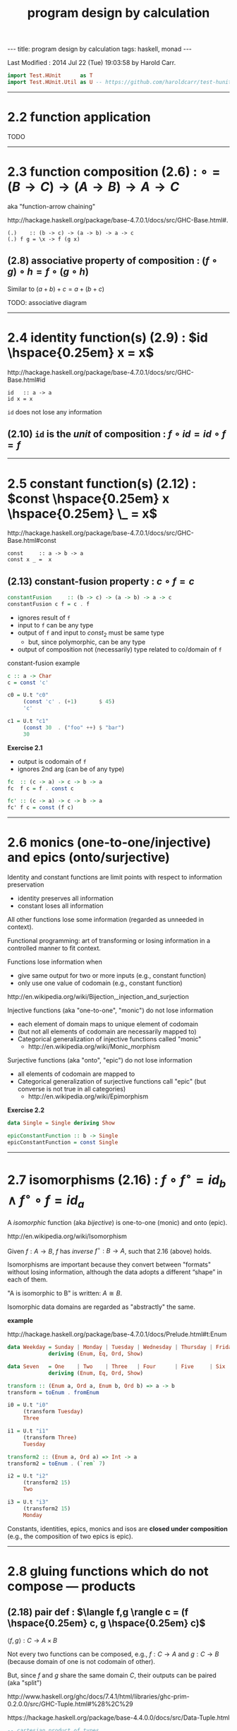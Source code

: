 #+TITLE:       program design by calculation
#+AUTHOR:      Harold Carr
#+DESCRIPTION: program design by calculation
#+PROPERTY:    tangle pdbc.hs
#+OPTIONS:     num:nil toc:t
#+OPTIONS:     skip:nil author:nil email:nil creator:nil timestamp:nil
#+INFOJS_OPT:  view:nil toc:t ltoc:t mouse:underline buttons:0 path:http://orgmode.org/org-info.js

# https://www.gnu.org/software/emacs/manual/html_node/org/CSS-support.html
#+BEGIN_HTML
<STYLE> <!-- A{text-decoration:none} --> </STYLE>
#+END_HTML

#+BEGIN_HTML
---
title: program design by calculation
tags: haskell, monad
---
#+END_HTML

# Created       : 2014 Jul 20 (Sun) 07:59:14 by Harold Carr.
Last Modified : 2014 Jul 22 (Tue) 19:03:58 by Harold Carr.

#+BEGIN_SRC haskell
import Test.HUnit      as T
import Test.HUnit.Util as U -- https://github.com/haroldcarr/test-hunit-util
#+END_SRC

------------------------------------------------------------------------------
* 2.2 function application

TODO

------------------------------------------------------------------------------
* 2.3 function composition (2.6) : $\circ = (B \rightarrow C) \rightarrow (A \rightarrow B) \rightarrow A \rightarrow C$

aka "function-arrow chaining"

[[http://hackage.haskell.org/package/base-4.7.0.1/docs/src/GHC-Base.html#.]]

#+BEGIN_EXAMPLE
(.)    :: (b -> c) -> (a -> b) -> a -> c
(.) f g = \x -> f (g x)
#+END_EXAMPLE

[[file:./function-composition.png]]

** (2.8) associative property of composition : $(f \circ g) \circ h = f \circ (g \circ h)$

Similar to $(a + b) + c = a + (b + c)$

TODO: associative diagram

------------------------------------------------------------------------------
* 2.4 identity function(s) (2.9) : $id \hspace{0.25em} x = x$

[[http://hackage.haskell.org/package/base-4.7.0.1/docs/src/GHC-Base.html#id]]

#+BEGIN_EXAMPLE
id   :: a -> a
id x = x
#+END_EXAMPLE

=id= does not lose any information

** (2.10) =id= is the /unit/ of composition : $f \circ id = id \circ f = f$

[[file:./function-composition-id-is-unit.png]]

------------------------------------------------------------------------------
* 2.5 constant function(s) (2.12) : $const \hspace{0.25em} x \hspace{0.25em} \_ =  x$

[[http://hackage.haskell.org/package/base-4.7.0.1/docs/src/GHC-Base.html#const]]

#+BEGIN_EXAMPLE
const     :: a -> b -> a
const x _ =  x
#+END_EXAMPLE

** (2.13) constant-fusion property : $c \circ f = c$

#+BEGIN_SRC haskell
constantFusion     :: (b -> c) -> (a -> b) -> a -> c
constantFusion c f = c . f
#+END_SRC

- ignores result of =f=
- input to =f= can be any type
- output of =f= and input to $const_2$ must be same type
  - but, since polymorphic, can be any type
- output of composition not (necessarily) type related to co/domain of =f=

[[file:./constant-fusion.png]]

constant-fusion example

#+BEGIN_SRC haskell
c :: a -> Char
c = const 'c'

c0 = U.t "c0"
     (const 'c' . (+1)       $ 45)
     'c'

c1 = U.t "c1"
     (const 30  . ("foo" ++) $ "bar")
     30
#+END_SRC

*Exercise 2.1*

- output is codomain of =f=
- ignores 2nd arg (can be of any type)

#+BEGIN_SRC haskell
fc  :: (c -> a) -> c -> b -> a
fc  f c = f . const c
#+END_SRC

[[file:./e2-1a.png]]

#+BEGIN_SRC haskell
fc' :: (c -> a) -> c -> b -> a
fc' f c = const (f c)
#+END_SRC

[[file:./e2-1b.png]]

------------------------------------------------------------------------------
* 2.6 monics (one-to-one/injective) and epics (onto/surjective)

Identity and constant functions are limit points with respect to information preservation
- identity preserves all information
- constant loses all information

All other functions lose some information (regarded as unneeded in context).

Functional programming: art of transforming or losing information in a controlled manner to fit context.

Functions lose information when
- give same output for two or more inputs (e.g., constant function)
- only use one value of codomain (e.g., constant function)

[[http://en.wikipedia.org/wiki/Bijection,_injection_and_surjection]]

Injective functions (aka "one-to-one", "monic") do not lose information
- each element of domain maps to unique element of codomain
- (but not all elements of codomain are necessarily mapped to)
- Categorical generalization of injective functions called "monic"
  - [[http://en.wikipedia.org/wiki/Monic_morphism]]

Surjective functions (aka "onto", "epic") do not lose information
- all elements of codomain are mapped to
- Categorical generalization of surjective functions call "epic" (but converse is not true in all categories)
  - [[http://en.wikipedia.org/wiki/Epimorphism]]

*Exercise 2.2*

#+BEGIN_SRC haskell
data Single = Single deriving Show

epicConstantFunction :: b -> Single
epicConstantFunction = const Single
#+END_SRC

------------------------------------------------------------------------------
* 2.7 isomorphisms (2.16) : $f \circ f^{\circ} = id_b \wedge f^{\circ} \circ f = id_a$

A /isomorphic/ function (aka /bijective/) is one-to-one (monic) and onto (epic).

[[http://en.wikipedia.org/wiki/Isomorphism]]

Given $f : A \rightarrow B$,
$f$ has /inverse/
$f^{\circ} : B \rightarrow A$,
such that 2.16 (above) holds.

Isomorphisms are important because they convert between "formats"
without losing information, although the data adopts a different
“shape” in each of them.

"A is isomorphic to B" is written: $A \cong B$.

Isomorphic data domains are regarded as "abstractly" the same.

*example*

[[http://hackage.haskell.org/package/base-4.7.0.1/docs/Prelude.html#t:Enum]]

#+BEGIN_SRC haskell
data Weekday = Sunday | Monday | Tuesday | Wednesday | Thursday | Friday | Saturday
             deriving (Enum, Eq, Ord, Show)

data Seven   = One    | Two    | Three   | Four      | Five     | Six    | Seven
             deriving (Enum, Eq, Ord, Show)

transform :: (Enum a, Ord a, Enum b, Ord b) => a -> b
transform = toEnum . fromEnum

i0 = U.t "i0"
     (transform Tuesday)
     Three

i1 = U.t "i1"
     (transform Three)
     Tuesday

transform2 :: (Enum a, Ord a) => Int -> a
transform2 = toEnum . (`rem` 7)

i2 = U.t "i2"
     (transform2 15)
     Two

i3 = U.t "i3"
     (transform2 15)
     Monday
#+END_SRC

Constants, identities, epics, monics and isos are *closed under
composition* (e.g., the composition of two epics is epic).

------------------------------------------------------------------------------
* 2.8 gluing functions which do not compose --- products

** (2.18) pair def : $\langle f,g \rangle c = (f \hspace{0.25em} c, g \hspace{0.25em} c)$

$\langle f,g \rangle : C \rightarrow A \times B$

Not every two functions can be composed, e.g., $f : C \rightarrow A$
and $g : C \rightarrow B$ (because domain of one is not codomain of other).

But, since $f$ and $g$ share the same domain $C$, their outputs can be paired (aka "split")

[[http://www.haskell.org/ghc/docs/7.4.1/html/libraries/ghc-prim-0.2.0.0/src/GHC-Tuple.html#%28%2C%29]]

[[https://hackage.haskell.org/package/base-4.4.0.0/docs/src/Data-Tuple.html]]

#+BEGIN_SRC haskell
-- cartesian product of types
pair :: (c -> a) -> (c -> b) -> c -> (a,b)
pair f g c = (f c, g c)

p0 = U.t "p0"
     (pair transform show Sunday)
     (One, "Sunday")

-- cartesian product of elements
p1 = U.t "p1"
     [ (b,c) | b <- [Sunday, Monday, Tuesday], c <- [One, Two]]
     [(Sunday,One),(Sunday,Two),(Monday,One),(Monday,Two),(Tuesday,One),(Tuesday,Two)]
#+END_SRC

** (2.20) $\times$-cancellation property : =fst= / =snd= projections

#+BEGIN_SRC haskell
p2 = U.t "p2" (fst (1,2)) 1
p3 = U.t "p3" (snd (1,2)) 2
#+END_SRC

[[file:./pair.png]]

** (2.22) product of two functions def : $f \times g = \langle f \circ fst, g \circ snd \rangle$

Use when domains do not coincide.

#+BEGIN_SRC haskell
product0 :: (c -> a) -> (d -> b) -> (c,d) -> (a,b)
product0 f g cd = (,) ((f . fst) cd) ((g . snd) cd)
#+END_SRC

[[file:./product.png]]

** (2.24) product-fusion property : $\langle g,h \rangle \circ f = \langle g \circ f, h \circ f \rangle$

Pair/split is right-distributive with respect to composition

[[file:./product-fusion.png]]

Left-distributivity does not hold.

** (2.25) $\times$-absorption property : $(i \times j) \circ \langle g,h \rangle = \langle i \circ g,j \circ h \rangle$

pair absorbs $\times$ as a kind of fusion -- a consequence for $\times$-fusion and $\times$-cancellation.

For $f \circ \langle g,h \rangle$ when $f = i \times j$

|        |   | $(i \times j) \circ \langle g,h \rangle$                                                           |
| (2.22) | = | $\langle i \circ fst, j \circ snd \rangle \circ \langle g,h \rangle$                               |
| (2.24) | = | $\langle (i \circ fst) \circ \langle g, h \rangle,(j \circ snd) \circ \langle g,h \rangle \rangle$ |
| (2.8)  | = | $\langle i \circ (fst \circ \langle g, h \rangle),j \circ (snd \circ \langle g,h \rangle) \rangle$ |
| (2.20) | = | $\langle i \circ g,j \circ h \rangle$                                                              |

[[file:./times-absorption.png]]

#+BEGIN_SRC haskell
-- non-optimized version
pcp                        :: (d -> a) -> (e -> b) -> (c -> d) -> (c -> e) -> c -> (a, b)
pcp                i j g h = product0 i j . pair g h

-- optimized version
productComposePair         :: (d -> a) -> (e -> b) -> (c -> d) -> (c -> e) -> c -> (a, b)
productComposePair i j g h = pair (i . g) (j . h)

p4 = U.tt "p4"
     [ pcp                show read (*2) show   4
     , productComposePair show read (*2) show   4
     ]
     ("8",4)
#+END_SRC

** (2.26) : $i \circ fst = fst \circ (i \times j)$
** (2.27) : $j \circ snd = snd \circ (i \times j)$

- (2.26) : given $D \times E$ no need to evaluate $j$
- (2.27) : given $D \times E$ no need to evaluate $i$

** (2.28) $\times$-functor property : $(g \circ h) \times (i \circ j) = (g \times i) \circ (h \times j)$

#+BEGIN_SRC haskell
timesFunctorLeft          :: (e -> a) -> (c -> e) -> (f -> b) -> (d -> f) -> (c, d) -> (a, b)
timesFunctorLeft  g h i j = product0 (g . h) (i . j)

timesFunctorRight         :: (e -> a) -> (c -> e) -> (f -> b) -> (d -> f) -> (c, d) -> (a, b)
timesFunctorRight g h i j = product0 g i . product0 h j
#+END_SRC

** (2.29) $\times$-functor-id property : $id_A \times id_B = id_{A \times B}$

** (2.30) $\times$-reflexion property : $\langle fst,snd \rangle = id_{A \times B}$

[[file:./times-reflexion.png]]

** (2.31) commutative property of product : $A \times B \cong B \times A$

$\langle snd,fst \rangle = swap$

#+BEGIN_SRC haskell
swap0    :: (a,b) -> (b,a)
swap0 ab = (,) (snd ab) (fst ab)
-- swap0 (a,b) = (b,a)
#+END_SRC

Isomorphic:

|        |   | $swap \circ swap$                                                              |
|        | = | $\langle snd,fst \rangle \circ swap$                                           |
| (2.24) | = | $\langle snd \circ swap,fst \circ swap \rangle$                                |
|        | = | $\langle snd \circ \langle snd,fst \rangle, fst \circ \langle snd,fst \rangle$ |
| (2.20) | = | $\langle fst,snd \rangle$                                                      |
|        | = | $id$                                                                           |

Therefore, no information is lost (or gained) when swapping fields in record datatypes.

** (2.32) associative property of product : $A \times (B \times C) \cong (A \times B) \times C$

$assocr = \langle fst \circ fst, \langle snd \circ fst, snd \rangle \rangle$ \\
$assocl = \langle \langle fst, fst \circ snd \rangle, snd \circ snd \rangle$

#+BEGIN_SRC haskell
assocr              :: ((a,b),c) -> (a,(b,c))
-- assocr ((a,b),c) = (a,(b,c))
assocr              = pair   (fst . fst)             (pair (snd . fst) snd)  -- (2.33)

assocl              :: (a, (b,c)) -> ((a,b),c)
-- assocl (a,(b,c)) = ((a,b),c)
assocl              = pair   (pair fst (fst . snd))  (snd . snd)
#+END_SRC

*Exercise 2.3*

|            | $(assocr \circ assocl) (a, (b,c))$                                                                        |
| def        | $(assocr \circ \langle \langle fst, fst \circ snd \rangle, snd \circ snd \rangle) (a, (b, c))$            |
| (2.18)     | $(assocr \circ \langle \langle fst, fst \circ snd \rangle (a, (b, c)), snd \circ snd (a, (b, c))\rangle)$ |
| (2.20) x 2 | $(assocr \circ \langle \langle fst, fst \circ snd \rangle (a, (b, c)), c \rangle)$                        |
| (2.18)     | $(assocr \circ \langle \langle fst (a, (b, c)), fst \circ snd (a, (b, c)) \rangle, c \rangle)$            |
| (2.20) x 3 | $(assocr \circ \langle \langle a, b \rangle, c \rangle)$                                                  |
|            | ...                                                                                                       |
|            | $(a, (b,c))$                                                                                              |

*Exercise 2.4*

|      |   | $((g \circ h) \times (i \circ j))$                             |
| 2.22 | = | $\langle (g \circ h) \circ fst, (i \circ j) \circ snd \rangle$ |
|      |   | ...                                                            |


------------------------------------------------------------------------------
* 2.9 Gluing functions which do not compose — coproducts

** (2.35) either def : $[f,g] : A + B \rightarrow C$

/coproduct/ of $A$ and $B$ is /disjoint union/ data type that has
values "stamped" with different tags to indicate whether the value
came from $A$ or $B$.

[[https://hackage.haskell.org/package/base-4.7.0.0/docs/src/Data-Either.html#either]]

Use =Either= with =Left= / =Right= /injections/.

#+BEGIN_EXAMPLE
either :: (a -> c) -> (b -> c) -> Either a b -> c
either f _ (Left  a) = f a
either _ g (Right b) = g b
#+END_EXAMPLE

[[file:./either.png]]

/product/ and /coproduct/ are /dual/ mathematical constructs.  Duality
means everythings said about product $A \times B$ can be rephrased to
coproduct $A + B$,

** (2.37) sum of two functions def : $f + g = [lft \circ f, rgt \circ g]$


------------------------------------------------------------------------------

#+BEGIN_SRC haskell
main =
    T.runTestTT $ T.TestList $ c0 ++ c1 ++ i0 ++ i1 ++ i2 ++ i3 ++ p0 ++ p1 ++ p2 ++ p3 ++ p4
#+END_SRC



